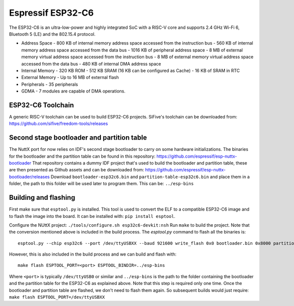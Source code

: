 ==================
Espressif ESP32-C6
==================

The ESP32-C6 is an ultra-low-power and highly integrated SoC with a RISC-V
core and supports 2.4 GHz Wi-Fi 6, Bluetooth 5 (LE) and the 802.15.4 protocol.

* Address Space
  - 800 KB of internal memory address space accessed from the instruction bus
  - 560 KB of internal memory address space accessed from the data bus
  - 1016 KB of peripheral address space
  - 8 MB of external memory virtual address space accessed from the instruction bus
  - 8 MB of external memory virtual address space accessed from the data bus
  - 480 KB of internal DMA address space
* Internal Memory
  - 320 KB ROM
  - 512 KB SRAM (16 KB can be configured as Cache)
  - 16 KB of SRAM in RTC
* External Memory
  - Up to 16 MB of external flash
* Peripherals
  - 35 peripherals
* GDMA
  - 7 modules are capable of DMA operations.

ESP32-C6 Toolchain
==================

A generic RISC-V toolchain can be used to build ESP32-C6 projects.
SiFive's toolchain can be downloaded from: https://github.com/sifive/freedom-tools/releases

Second stage bootloader and partition table
===========================================

The NuttX port for now relies on IDF's second stage bootloader to carry on some hardware
initializations.  The binaries for the bootloader and the partition table can be found in
this repository: https://github.com/espressif/esp-nuttx-bootloader
That repository contains a dummy IDF project that's used to build the bootloader and
partition table, these are then presented as Github assets and can be downloaded
from: https://github.com/espressif/esp-nuttx-bootloader/releases
Download ``bootloader-esp32c6.bin`` and ``partition-table-esp32c6.bin`` and place them
in a folder, the path to this folder will be used later to program them. This
can be: ``../esp-bins``

Building and flashing
=====================

First make sure that ``esptool.py`` is installed.  This tool is used to convert
the ELF to a compatible ESP32-C6 image and to flash the image into the board.
It can be installed with: ``pip install esptool``.

Configure the NUttX project: ``./tools/configure.sh esp32c6-devkit:nsh``
Run ``make`` to build the project.  Note that the conversion mentioned above is
included in the build process.  
The `esptool.py` command to flash all the binaries is::

     esptool.py --chip esp32c6 --port /dev/ttyUSBXX --baud 921600 write_flash 0x0 bootloader.bin 0x8000 partition-table.bin 0x10000 nuttx.bin

However, this is also included in the build process and we can build and flash with::

   make flash ESPTOOL_PORT=<port> ESPTOOL_BINDIR=../esp-bins

Where ``<port>`` is typically ``/dev/ttyUSB0`` or similar and ``../esp-bins`` is 
the path to the folder containing the bootloader and the partition table
for the ESP32-C6 as explained above.
Note that this step is required only one time.  Once the bootloader and partition
table are flashed, we don't need to flash them again.  So subsequent builds
would just require: ``make flash ESPTOOL_PORT=/dev/ttyUSBXX``
